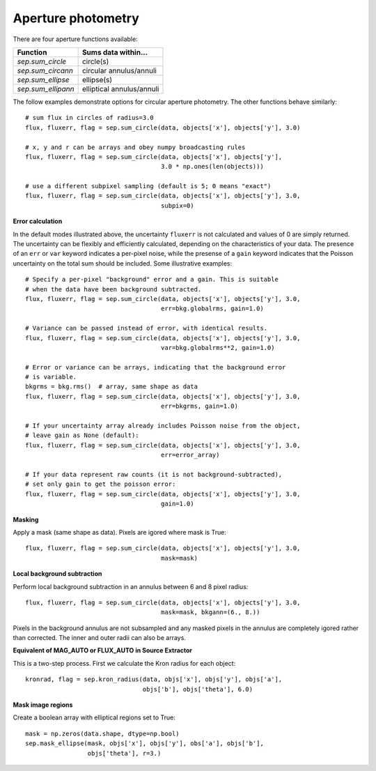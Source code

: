 Aperture photometry
===================

There are four aperture functions available:

==================  =========================
Function            Sums data within...
==================  =========================
`sep.sum_circle`    circle(s)
`sep.sum_circann`   circular annulus/annuli
`sep.sum_ellipse`   ellipse(s)
`sep.sum_ellipann`  elliptical annulus/annuli
==================  =========================

The follow examples demonstrate options for circular aperture
photometry. The other functions behave similarly::

   # sum flux in circles of radius=3.0
   flux, fluxerr, flag = sep.sum_circle(data, objects['x'], objects['y'], 3.0)

   # x, y and r can be arrays and obey numpy broadcasting rules
   flux, fluxerr, flag = sep.sum_circle(data, objects['x'], objects['y'],
                                        3.0 * np.ones(len(objects)))

   # use a different subpixel sampling (default is 5; 0 means "exact")
   flux, fluxerr, flag = sep.sum_circle(data, objects['x'], objects['y'], 3.0,
                                        subpix=0)

**Error calculation**

In the default modes illustrated above, the uncertainty ``fluxerr`` is
not calculated and values of 0 are simply returned. The uncertainty can be
flexibly and efficiently calculated, depending on the characteristics
of your data. The presence of an ``err`` or ``var`` keyword indicates
a per-pixel noise, while the presense of a ``gain`` keyword indicates
that the Poisson uncertainty on the total sum should be included. Some
illustrative examples::

   # Specify a per-pixel "background" error and a gain. This is suitable
   # when the data have been background subtracted. 
   flux, fluxerr, flag = sep.sum_circle(data, objects['x'], objects['y'], 3.0,
                                        err=bkg.globalrms, gain=1.0)

   # Variance can be passed instead of error, with identical results.
   flux, fluxerr, flag = sep.sum_circle(data, objects['x'], objects['y'], 3.0,
                                        var=bkg.globalrms**2, gain=1.0)

   # Error or variance can be arrays, indicating that the background error
   # is variable.
   bkgrms = bkg.rms()  # array, same shape as data
   flux, fluxerr, flag = sep.sum_circle(data, objects['x'], objects['y'], 3.0,
                                        err=bkgrms, gain=1.0)

   # If your uncertainty array already includes Poisson noise from the object,
   # leave gain as None (default):
   flux, fluxerr, flag = sep.sum_circle(data, objects['x'], objects['y'], 3.0,
                                        err=error_array)

   # If your data represent raw counts (it is not background-subtracted),
   # set only gain to get the poisson error:
   flux, fluxerr, flag = sep.sum_circle(data, objects['x'], objects['y'], 3.0,
                                        gain=1.0)

**Masking** 

Apply a mask (same shape as data). Pixels are igored where mask is True::

   flux, fluxerr, flag = sep.sum_circle(data, objects['x'], objects['y'], 3.0,
                                        mask=mask)

**Local background subtraction**

Perform local background subtraction in an annulus between 6 and 8 pixel
radius::

   flux, fluxerr, flag = sep.sum_circle(data, objects['x'], objects['y'], 3.0,
                                        mask=mask, bkgann=(6., 8.))

Pixels in the background annulus are not subsampled and any masked
pixels in the annulus are completely igored rather than corrected.
The inner and outer radii can also be arrays.

**Equivalent of MAG_AUTO or FLUX_AUTO in Source Extractor**

This is a two-step process. First we calculate the Kron radius for each
object::

    kronrad, flag = sep.kron_radius(data, objs['x'], objs['y'], objs['a'],
                                    objs['b'], objs['theta'], 6.0)



**Mask image regions**

Create a boolean array with elliptical regions set to True::

   mask = np.zeros(data.shape, dtype=np.bool)
   sep.mask_ellipse(mask, objs['x'], objs['y'], obs['a'], objs['b'],
                    objs['theta'], r=3.)
